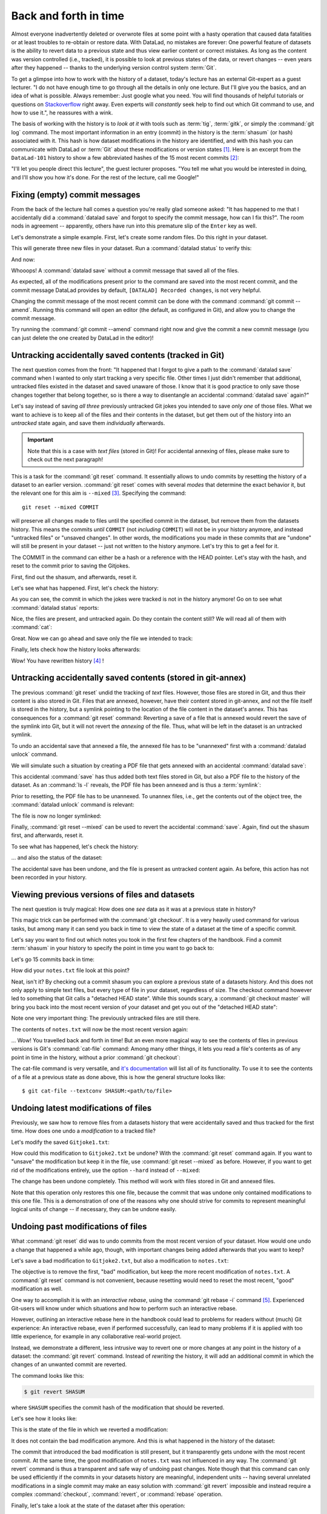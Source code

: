 .. _history:

Back and forth in time
----------------------


Almost everyone inadvertently deleted or overwrote files at some point with
a hasty operation that caused data fatalities or at least troubles to
re-obtain or restore data.
With DataLad, no mistakes are forever: One powerful feature of datasets
is the ability to revert data to a previous state and thus view earlier content or
correct mistakes. As long as the content was version controlled (i.e., tracked),
it is possible to look at previous states of the data, or revert changes --
even years after they happened -- thanks to the underlying version control
system :term:`Git`.

To get a glimpse into how to work with the history of a dataset, today's lecture
has an external Git-expert as a guest lecturer.
"I do not have enough time to go through all the details in only
one lecture. But I'll give you the basics, and an idea of what is possible.
Always remember: Just google what you need. You will find thousands of helpful tutorials
or questions on `Stackoverflow <https.stackoverflow.com>`_ right away.
Even experts will *constantly* seek help to find out which Git command to
use, and how to use it.", he reassures with a wink.

The basis of working with the history is to *look at it* with tools such
as :term:`tig`, :term:`gitk`, or simply the :command:`git log` command.
The most important information in an entry (commit) in the history is
the :term:`shasum` (or hash) associated with it.
This hash is how dataset modifications in the history are identified,
and with this hash you can communicate with DataLad or :term:`Git` about these
modifications or version states [#f1]_.
Here is an excerpt from the ``DataLad-101`` history to show a
few abbreviated hashes of the 15 most recent commits [#f2]_:

.. runrecord:: _examples/DL-101-137-101
   :workdir: dl-101/DataLad-101
   :language: console

   $ git log -15 --oneline


"I'll let you people direct this lecture", the guest lecturer proposes.
"You tell me what you would be interested in doing, and I'll show you how it's
done. For the rest of the lecture, call me Google!"

Fixing (empty) commit messages
^^^^^^^^^^^^^^^^^^^^^^^^^^^^^^

From the back of the lecture hall comes a question you're really glad
someone asked: "It has happened to me that I accidentally did a
:command:`datalad save` and forgot to specify the commit message,
how can I fix this?".
The room nods in agreement -- apparently, others have run into this
premature slip of the ``Enter`` key as well.

Let's demonstrate a simple example. First, let's create some random files.
Do this right in your dataset.

.. runrecord:: _examples/DL-101-137-102
   :language: console
   :workdir: dl-101/DataLad-101

   $ cat << EOT > Gitjoke1.txt
   Git knows what you did last summer!
   EOT

   $ cat << EOT > Gitjoke2.txt
   Knock knock. Who's there? Git.
   Git-who?
   Sorry, 'who' is not a git command - did you mean 'show'?
   EOT

   $ cat << EOT > Gitjoke3.txt
   In Soviet Russia, git commits YOU!
   EOT

This will generate three new files in your dataset. Run a
:command:`datalad status` to verify this:

.. runrecord:: _examples/DL-101-137-103
   :language: console
   :workdir: dl-101/DataLad-101

   $ datalad status

And now:

.. runrecord:: _examples/DL-101-137-104
   :language: console
   :workdir: dl-101/DataLad-101

   $ datalad save

Whooops! A :command:`datalad save` without a
commit message that saved all of the files.

.. runrecord:: _examples/DL-101-137-105
   :language: console
   :workdir: dl-101/DataLad-101
   :emphasize-lines: 6

   $ git log -p -1

As expected, all of the modifications present prior to the
command are saved into the most recent commit, and the commit
message DataLad provides by default, ``[DATALAD] Recorded changes``,
is not very helpful.

Changing the commit message of the most recent commit can be done with
the command :command:`git commit --amend`. Running this command will open
an editor (the default, as configured in Git), and allow you
to change the commit message.

Try running the :command:`git commit --amend` command right now and give
the commit a new commit message (you can just delete the one created by
DataLad in the editor)!

.. findoutmore:: Changing the commit messages of not-the-most-recent commits

   The :command:`git commit --amend` commands will let you
   rewrite the commit message of the most recent commit. If you
   however need to rewrite commit messages of older commits, you
   can do so during a so-called "interactive rebase" [#f4]_. The command
   for this is

   .. code-block:: bash

      $ git rebase -i HEAD~N

   where ``N`` specifies how far back you want to rewrite commits.
   ``git rebase -i HEAD~3`` for example lets you apply changes to the
   any number of commit messages within the last three commits.

   .. note::

      Be aware that an interactive rebase lets you *rewrite* history.
      This can lead to confusion or worse if the history you are rewriting
      is shared with others, e.g., in a collaborative project. Be also aware
      that rewriting history that is *pushed*/*published* (e.g., to GitHub)
      will require a force-push!

   Running this command gives you a list of the N most recent commits
   in your text editor (which may be :term:`vim`!), sorted with
   the most recent commit on the bottom.
   This is how it may look like:

   .. code-block:: bash

      pick 8503f26 Add note on adding siblings
      pick 23f0a52 add note on configurations and git config
      pick c42cba4 add note on DataLads procedures

      # Rebase b259ce8..c42cba4 onto b259ce8 (3 commands)
      #
      # Commands:
      # p, pick <commit> = use commit
      # r, reword <commit> = use commit, but edit the commit message
      # e, edit <commit> = use commit, but stop for amending
      # s, squash <commit> = use commit, but meld into previous commit
      # f, fixup <commit> = like "squash", but discard this commit's log message
      # x, exec <command> = run command (the rest of the line) using shell
      # b, break = stop here (continue rebase later with 'git rebase --continue')
      # d, drop <commit> = remove commit
      # l, label <label> = label current HEAD with a name

   An interactive rebase allows to apply various modifying actions to any
   number of commits in the list. Below the list are descriptions of these
   different actions. Among them is "reword", which lets you "edit the commit
   message". To apply this action and reword the top-most commit message in this list
   (``8503f26 Add note on adding siblings``, three commits back in the history),
   exchange the word ``pick`` in the beginning of the line with the word
   ``reword`` or simply ``r`` like this::

      r 8503f26 Add note on adding siblings

   If you want to reword more than one commit message, exchange several
   ``pick``\s. Any commit with the word ``pick`` at the beginning of the line will
   be kept as is. Once you are done, save and close the editor. This will
   sequentially open up a new editor for each commit you want to reword. In
   it, you will be able to change the commit message. Save to proceed to
   the next commit message until the rebase is complete.
   But be careful not to delete any lines in the above editor view --
   **An interactive rebase can be dangerous, and if you remove a line, this commit will be lost!** [#f5]_

Untracking accidentally saved contents (tracked in Git)
^^^^^^^^^^^^^^^^^^^^^^^^^^^^^^^^^^^^^^^^^^^^^^^^^^^^^^^

The next question comes from the front:
"It happened that I forgot to give a path to the :command:`datalad save`
command when I wanted to only start tracking a very specific file.
Other times I just didn't remember that
additional, untracked files existed in the dataset and saved unaware of
those. I know that it is good practice to only save
those changes together that belong together, so is there a way to
disentangle an accidental :command:`datalad save` again?"

Let's say instead of saving *all three* previously untracked Git jokes
you intended to save *only one* of those files. What we
want to achieve is to keep all of the files and their contents
in the dataset, but get them out of the history into an
*untracked* state again, and save them *individually* afterwards.

.. important::

   Note that this is a case with *text files* (stored in Git)! For
   accidental annexing of files, please make sure to check out
   the next paragraph!

This is a task for the :command:`git reset` command. It essentially allows to
undo commits by resetting the history of a dataset to an earlier version.
:command:`git reset` comes with several *modes* that determine the
exact behavior it, but the relevant one for this aim is ``--mixed`` [#f3]_.
Specifying the command::

   git reset --mixed COMMIT

will preserve all changes made to files until the specified
commit in the dataset, but remove them from the datasets history.
This means the commits *until* ``COMMIT`` (not *including* ``COMMIT``)
will not be in your history anymore, and instead "untracked files" or
"unsaved changes". In other words, the modifications
you made in these commits that are "undone" will still be present
in your dataset -- just not written to the history anymore. Let's
try this to get a feel for it.

The COMMIT in the command can either be a hash or a reference
with the HEAD pointer. Let's stay with the hash, and reset to the
commit prior to saving the Gitjokes.

First, find out the shasum, and afterwards, reset it.

.. runrecord:: _examples/DL-101-137-106
   :language: console
   :workdir: dl-101/DataLad-101

   $ git log -3 --oneline

.. runrecord:: _examples/DL-101-137-107
   :language: console
   :workdir: dl-101/DataLad-101
   :realcommand: echo "$ git reset --mixed $(git rev-parse HEAD~1)" && git reset --mixed $(git rev-parse HEAD~1)

Let's see what has happened. First, let's check the history:

.. runrecord:: _examples/DL-101-137-108
   :language: console
   :workdir: dl-101/DataLad-101

   $ git log -2 --oneline

As you can see, the commit in which the jokes were tracked
is not in the history anymore! Go on to see what :command:`datalad status`
reports:

.. runrecord:: _examples/DL-101-137-109
   :workdir: dl-101/DataLad-101
   :language: console

   $ datalad status

Nice, the files are present, and untracked again. Do they contain
the content still? We will read all of them with :command:`cat`:

.. runrecord:: _examples/DL-101-137-110
   :workdir: dl-101/DataLad-101
   :language: console

   $ cat Gitjoke*

Great. Now we can go ahead and save only the file we intended
to track:

.. runrecord:: _examples/DL-101-137-111
   :workdir: dl-101/DataLad-101
   :language: console

   $ datalad save -m "save my favourite Git joke" Gitjoke2.txt

Finally, lets check how the history looks afterwards:

.. runrecord:: _examples/DL-101-137-112
   :workdir: dl-101/DataLad-101
   :language: console

   $ git log -2

Wow! You have rewritten history [#f4]_ !

Untracking accidentally saved contents (stored in git-annex)
^^^^^^^^^^^^^^^^^^^^^^^^^^^^^^^^^^^^^^^^^^^^^^^^^^^^^^^^^^^^

The previous :command:`git reset` undid the tracking of *text* files.
However, those files are stored in Git, and thus their content
is also stored in Git. Files that are annexed, however, have
their content stored in git-annex, and not the file itself is stored
in the history, but a symlink pointing to the location of the file
content in the dataset's annex. This has consequences for
a :command:`git reset` command: Reverting a save of a file that is
annexed would revert the save of the symlink into Git, but it will
not revert the *annexing* of the file.
Thus, what will be left in the dataset is an untracked symlink.

To undo an accidental save that annexed a file, the annexed file
has to be "unannexed" first with a :command:`datalad unlock` command.

We will simulate such a situation by creating a PDF file that
gets annexed with an accidental :command:`datalad save`:

.. runrecord:: _examples/DL-101-137-113
   :language: console
   :workdir: dl-101/DataLad-101

   # create an empty pdf file
   $ convert xc:none -page Letter apdffile.pdf
   # accidentally save it
   $ datalad save

This accidental :command:`save` has thus added both text files
stored in Git, but also a PDF file to the history of the dataset.
As an :command:`ls -l` reveals, the PDF file has been annexed and is
thus a :term:`symlink`:

.. runrecord:: _examples/DL-101-137-114
   :language: console
   :workdir: dl-101/DataLad-101

   $ ls -l apdffile.pdf

Prior to resetting, the PDF file has to be unannexed.
To unannex files, i.e., get the contents out of the object tree,
the :command:`datalad unlock` command is relevant:

.. runrecord:: _examples/DL-101-137-115
   :language: console
   :workdir: dl-101/DataLad-101

   $ datalad unlock apdffile.pdf

The file is now no longer symlinked:

.. runrecord:: _examples/DL-101-137-116
   :language: console
   :workdir: dl-101/DataLad-101

   $ ls -l apdffile.pdf

Finally, :command:`git reset --mixed` can be used to revert the
accidental :command:`save`. Again, find out the shasum first, and
afterwards, reset it.

.. runrecord:: _examples/DL-101-137-117
   :language: console
   :workdir: dl-101/DataLad-101

   $ git log -3 --oneline

.. runrecord:: _examples/DL-101-137-118
   :language: console
   :workdir: dl-101/DataLad-101
   :realcommand: echo "$ git reset --mixed $(git rev-parse HEAD~1)" && git reset --mixed $(git rev-parse HEAD~1)

To see what has happened, let's check the history:

.. runrecord:: _examples/DL-101-137-119
   :language: console
   :workdir: dl-101/DataLad-101

   $ git log -2 --oneline

... and also the status of the dataset:

.. runrecord:: _examples/DL-101-137-120
   :language: console
   :workdir: dl-101/DataLad-101

   $ datalad status

The accidental save has been undone, and the file is present
as untracked content again.
As before, this action has not been recorded in your history.

Viewing previous versions of files and datasets
^^^^^^^^^^^^^^^^^^^^^^^^^^^^^^^^^^^^^^^^^^^^^^^

The next question is truly magical: How does one *see*
data as it was at a previous state in history?

This magic trick can be performed with the :command:`git checkout`.
It is a very heavily used command for various tasks, but among
many it can send you back in time to view the state of a dataset
at the time of a specific commit.

Let's say you want to find out which notes you took in the first
few chapters of the handbook. Find a commit :term:`shasum` in your history
to specify the point in time you want to go back to:

.. runrecord:: _examples/DL-101-137-121
   :language: console
   :workdir: dl-101/DataLad-101

   $ git log -20 --oneline

Let's go 15 commits back in time:

.. runrecord:: _examples/DL-101-137-122
   :language: console
   :workdir: dl-101/DataLad-101
   :realcommand: echo "$ git checkout $(git rev-parse HEAD~15)" && git checkout $(git rev-parse HEAD~15)

How did your ``notes.txt`` file look at this point?

.. runrecord:: _examples/DL-101-137-123
   :language: console
   :workdir: dl-101/DataLad-101

   $ cat notes.txt

Neat, isn't it? By checking out a commit shasum you can explore a previous
state of a datasets history. And this does not only apply to simple text
files, but every type of file in your dataset, regardless of size.
The checkout command however led to something that Git calls a "detached HEAD state".
While this sounds scary, a :command:`git checkout master` will bring you
back into the most recent version of your dataset and get you out of the
"detached HEAD state":

.. runrecord:: _examples/DL-101-137-124
   :language: console
   :workdir: dl-101/DataLad-101

   $ git checkout master


Note one very important thing: The previously untracked files are still
there.

.. runrecord:: _examples/DL-101-137-125
   :language: console
   :workdir: dl-101/DataLad-101

   $ datalad status

The contents of ``notes.txt`` will now be the most recent version again:

.. runrecord:: _examples/DL-101-137-126
   :language: console
   :workdir: dl-101/DataLad-101

   $ cat notes.txt

... Wow! You travelled back and forth in time!
But an even more magical way to see the contents of files in previous
versions is Git's :command:`cat-file` command: Among many other things, it lets
you read a file's contents as of any point in time in the history, without a
prior :command:`git checkout`:

.. runrecord:: _examples/DL-101-137-127
   :language: console
   :workdir: dl-101/DataLad-101
   :realcommand: echo "$ git cat-file --textconv $(git rev-parse HEAD~15):notes.txt" && git cat-file --textconv $(git rev-parse HEAD~15):notes.txt

The cat-file command is very versatile, and
`it's documentation <https://git-scm.com/docs/git-cat-file>`_ will list all
of its functionality. To use it to see the contents of a file at a previous
state as done above, this is how the general structure looks like::

   $ git cat-file --textconv SHASUM:<path/to/file>

Undoing latest modifications of files
^^^^^^^^^^^^^^^^^^^^^^^^^^^^^^^^^^^^^

Previously, we saw how to remove files from a datasets history that
were accidentally saved and thus tracked for the first time.
How does one undo a *modification* to a tracked file?

Let's modify the saved ``Gitjoke1.txt``:

.. runrecord:: _examples/DL-101-137-128
   :language: console
   :workdir: dl-101/DataLad-101

   $ echo "this is by far my favourite joke!" >> Gitjoke2.txt

.. runrecord:: _examples/DL-101-137-129
   :language: console
   :workdir: dl-101/DataLad-101

   $ cat Gitjoke2.txt

.. runrecord:: _examples/DL-101-137-130
   :language: console
   :workdir: dl-101/DataLad-101

   $ datalad status

.. runrecord:: _examples/DL-101-137-131
   :language: console
   :workdir: dl-101/DataLad-101

   $ datalad save -m "add joke evaluation to joke" Gitjoke2.txt

How could this modification to ``Gitjoke2.txt`` be undone?
With the :command:`git reset` command again. If you want to
"unsave" the modification but keep it in the file, use
:command:`git reset --mixed` as before. However, if you want to
get rid of the modifications entirely, use the option ``--hard``
instead of ``--mixed``:

.. runrecord:: _examples/DL-101-137-132
   :language: console
   :workdir: dl-101/DataLad-101

   $ git log -2 --oneline

.. runrecord:: _examples/DL-101-137-133
   :language: console
   :workdir: dl-101/DataLad-101
   :realcommand: echo "$ git reset --hard $(git rev-parse HEAD~1)" && git reset --hard $(git rev-parse HEAD~1)

.. runrecord:: _examples/DL-101-137-134
   :language: console
   :workdir: dl-101/DataLad-101

   $ cat Gitjoke2.txt

The change has been undone completely. This method will work with
files stored in Git and annexed files.

Note that this operation only restores this one file, because the commit that
was undone only contained modifications to this one file. This is a
demonstration of one of the reasons why one should strive for commits to
represent meaningful logical units of change -- if necessary, they can be
undone easily.

Undoing past modifications of files
^^^^^^^^^^^^^^^^^^^^^^^^^^^^^^^^^^^

What :command:`git reset` did was to undo commits from
the most recent version of your dataset. How
would one undo a change that happened a while ago, though,
with important changes being added afterwards that you want
to keep?

Let's save a bad modification to ``Gitjoke2.txt``,
but also a modification to ``notes.txt``:

.. runrecord:: _examples/DL-101-137-140
   :language: console
   :workdir: dl-101/DataLad-101

   $ echo "bad modification" >> Gitjoke2.txt

.. runrecord:: _examples/DL-101-137-141
   :language: console
   :workdir: dl-101/DataLad-101

   $ datalad save -m "did a bad modification" Gitjoke2.txt

.. runrecord:: _examples/DL-101-137-142
   :language: console
   :workdir: dl-101/DataLad-101

   $ cat << EOT > notes.txt

   Git has many handy tools to go back in forth in
   time and work with the history of datasets.
   Among many other things you can rewrite commit
   messages, undo changes, or look at previous versions
   of datasets. A superb resource to find out more about
   this and practice such Git operations is this
   chapter in the Pro-git book:
   https://git-scm.com/book/en/v2/Git-Tools-Rewriting-History

   EOT

.. runrecord:: _examples/DL-101-137-143
   :language: console
   :workdir: dl-101/DataLad-101

   $ datalad save -m "add note on helpful git resource" notes.txt

The objective is to remove the first, "bad" modification, but
keep the more recent modification of ``notes.txt``. A :command:`git reset`
command is not convenient, because resetting would need to reset
the most recent, "good" modification as well.

One way to accomplish it is with an *interactive rebase*, using the
:command:`git rebase -i` command [#f5]_. Experienced Git-users will know
under which situations and how to perform such an interactive rebase.

However, outlining an interactive rebase here in the handbook could lead to
problems for readers without (much) Git experience: An interactive rebase,
even if performed successfully, can lead to many problems if it is applied with
too little experience, for example in any collaborative real-world project.

Instead, we demonstrate a different, less intrusive way to revert one or more
changes at any point in the history of a dataset: the :command:`git revert`
command.
Instead of *rewriting* the history, it will add an additional commit in which
the changes of an unwanted commit are reverted.

The command looks like this:

.. code-block:: bash

   $ git revert SHASUM

where ``SHASUM`` specifies the commit hash of the modification that should
be reverted.

.. findoutmore:: Reverting more than a single commit

   Alternatively, you can also specify a range of commits modify commits, for
   example like this::

      $ git revert OLDER_SHASUM..NEWERSHASUM

   This command will revert all commits starting with the one after
   ``OLDER_SHASUM`` (i.e. **not including** this commit) until and **including**
   the one specified with ``NEWERSHASUM``.
   For each reverted commit, one new commit will be added to the history that
   reverts it. Thus, if you revert a range of three commits, there will be three
   reversal commits. If you however want the reversal of a range of commits
   saved in a single commit, supply the ``--no-commit`` option as in

   .. code-block:: bash

      $ git revert --no-commit OLDER_SHASUM..NEWERSHASUM

   After running this command, run a single ``git commit`` to conclude the
   reversal and save it in a single commit.

Let's see how it looks like:

.. runrecord:: _examples/DL-101-137-144
   :language: console
   :workdir: dl-101/DataLad-101
   :realcommand: echo "$ git revert $(git rev-parse HEAD~1)" && git revert $(git rev-parse HEAD~1)

This is the state of the file in which we reverted a modification:

.. runrecord:: _examples/DL-101-137-145
   :language: console
   :workdir: dl-101/DataLad-101

   $ cat Gitjoke2.txt

It does not contain the bad modification anymore. And this is what happened in
the history of the dataset:

.. runrecord:: _examples/DL-101-137-146
   :language: console
   :workdir: dl-101/DataLad-101
   :emphasize-lines: 6-8, 20

   $ git log -3

The commit that introduced the bad modification is still present, but it
transparently gets undone with the most recent commit. At the same time, the
good modification of ``notes.txt`` was not influenced in any way. The
:command:`git revert` command is thus a transparent and safe way of undoing past
changes. Note though that this command can only be used efficiently if the
commits in your datasets history are meaningful, independent units -- having
several unrelated modifications in a single commit may make an easy solution
with :command:`git revert` impossible and instead require a complex
:command:`checkout`, :command:`revert`, or :command:`rebase` operation.

Finally, let's take a look at the state of the dataset after this operation:

.. runrecord:: _examples/DL-101-137-147
   :language: console
   :workdir: dl-101/DataLad-101

   $ datalad status

As you can see, unsurprisingly, the :command:`git revert` command had no
effects on anything else but the specified commit, and previously untracked
files are still present.

Oh no! I'm in a merge conflict!
^^^^^^^^^^^^^^^^^^^^^^^^^^^^^^^

When working with the history of a dataset, especially when rewriting
the history with an interactive rebase or when reverting commits, it is
possible to run into so-called *merge conflicts*.
Merge conflicts happen when Git needs assistance in deciding
which changes to keep and which to apply. It will require
you to edit the file the merge conflict is happening in with
a text editor, but such merge conflict are by far not as scary as
they may seem during the first few times of solving merge conflicts.

This section is not a guide on how to solve merge-conflicts, but a broad
overview on the necessary steps, and a pointer to a more comprehensive guide.

- The first thing to do if you end up in a merge conflict is
  to read the instructions Git is giving you -- they are a useful guide.
- Also, it is reassuring to remember that you can always get out of
  a merge conflict by aborting the operation that led to it (e.g.,
  ``git rebase --abort``.
- To actually solve a merge conflict, you will have to edit files: In the
  documents the merge conflict applies to, Git marks the sections it needs
  help with with markers that consists of ``>``, ``<``, and ``=``
  signs and commit shasums or branch names.
  There will be two marked parts, and you have to delete the one you do not
  want to keep, as well as all markers.
- Afterwards, run ``git add <path/to/file`` and finally a ``git commit``.

An excellent resource on how to deal with merge conflicts is
`this post <https://help.github.com/en/articles/resolving-a-merge-conflict-using-the-command-line>`_.

Summary
^^^^^^^

This guest lecture has given you a glimpse into how to work with the
history of your DataLad datasets.
To conclude this section, let's remove all untracked contents from
the dataset. This can be done with :command:`git reset` as well: The command
:command:`git reset --hard master` (where ``master`` is a branch name)
swipes your dataset clean and removes anything that is untracked or
modified but not saved yet.
**Careful! This is not revertible, and content lost with this commands can not be recovered!**

.. runrecord:: _examples/DL-101-137-148
   :language: console
   :workdir: dl-101/DataLad-101

   $ git reset --hard master

Afterwards, the :command:`datalad status` returns nothing, indicating a
clean dataset state with no untracked files or modifications.

.. runrecord:: _examples/DL-101-137-149
   :language: console
   :workdir: dl-101/DataLad-101

   $ datalad status

Finally, if you want, apply you're new knowledge about reverting commits
to remove the ``Gitjoke2.txt`` file.

.. rubric:: Footnotes

.. [#f1] For example, the :command:`datalad rerun` command introduced in section
         :ref:`run2` takes such a hash as an argument, and re-executes
         the ``datalad run`` or ``datalad rerun`` :term:`run record` associated with
         this hash. Likewise, the :command:`git diff` can work with commit hashes.

.. [#f2] There are other alternatives to reference commits in the history of a dataset,
         for example "counting" ancestors of the most recent commit using the notation
         ``HEAD~2``, ``HEAD^2`` or ``HEAD@{2}``. However, using hashes to reference
         commits is a very fail-save method and saves you from accidentally miscounting.

.. [#f3] The option ``--mixed`` is the default mode for a :command:`git reset`
         command, omitting it (i.e., running just ``git reset``) leads to the
         same behavior. It is explicitly stated in this book to make the mode
         clear, though.

.. [#f4] Note though that rewriting history can be dangerous, and you should
         be aware of what you are doing. For example, rewriting parts of the
         dataset's history that have been published (e.g., to a GitHub repository)
         already or that other people have copies of, is not advised.

.. [#f5] When in need to interactively rebase, please consult further documentation
         and tutorials. It is out of the scope of this handbook to be a complete
         guide on rebasing, and not all interactive rebasing operations are
         complication-free. However, you can always undo mistakes that occur
         during rebasing with the help of the `reflog <https://git-scm.com/docs/git-reflog>`_.